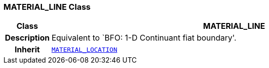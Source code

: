 === MATERIAL_LINE Class

[cols="^1,3,5"]
|===
h|*Class*
2+^h|*MATERIAL_LINE*

h|*Description*
2+a|Equivalent to `BFO: 1-D Continuant fiat boundary'.

h|*Inherit*
2+|`<<_material_location_class,MATERIAL_LOCATION>>`

|===
